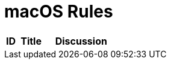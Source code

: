 = macOS Rules
:stylesheet:

[%header,width="100%",cols="10%,25%,65%a",opts="wrap"]
|===

|ID
|Title
|Discussion